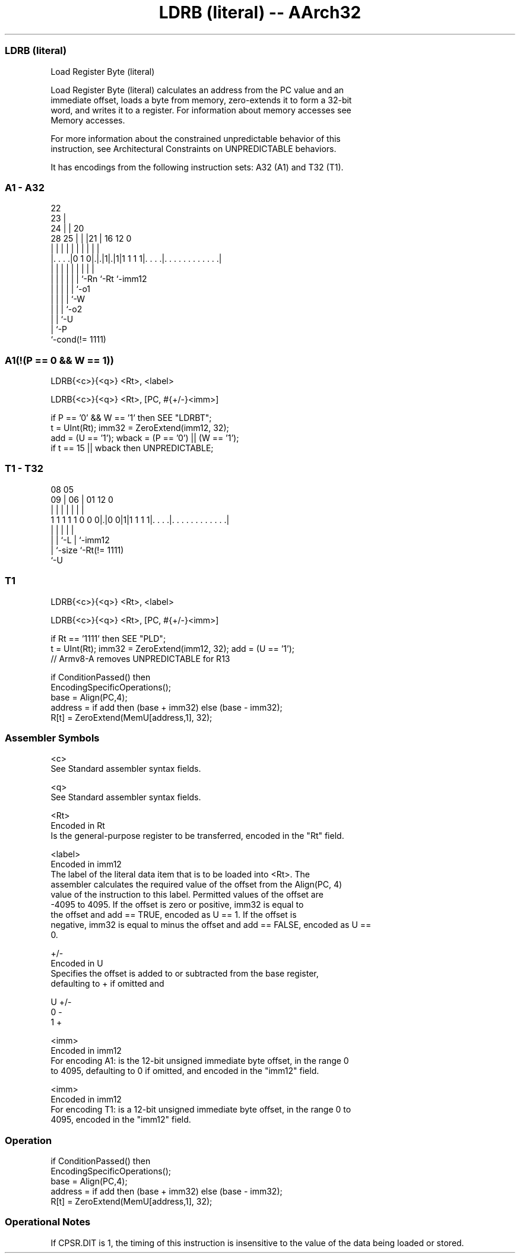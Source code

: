 .nh
.TH "LDRB (literal) -- AArch32" "7" " "  "instruction" "general"
.SS LDRB (literal)
 Load Register Byte (literal)

 Load Register Byte (literal) calculates an address from the PC value and an
 immediate offset, loads a byte from memory, zero-extends it to form a 32-bit
 word, and writes it to a register. For information about memory accesses see
 Memory accesses.

 For more information about the constrained unpredictable behavior of this
 instruction, see Architectural Constraints on UNPREDICTABLE behaviors.


It has encodings from the following instruction sets:  A32 (A1) and  T32 (T1).

.SS A1 - A32
 
                     22                                            
                   23 |                                            
                 24 | |  20                                        
         28    25 | | |21 |      16      12                       0
          |     | | | | | |       |       |                       |
  |. . . .|0 1 0|.|.|1|.|1|1 1 1 1|. . . .|. . . . . . . . . . . .|
  |             | | | | | |       |       |
  |             | | | | | `-Rn    `-Rt    `-imm12
  |             | | | | `-o1
  |             | | | `-W
  |             | | `-o2
  |             | `-U
  |             `-P
  `-cond(!= 1111)
  
  
 
.SS A1(!(P == 0 && W == 1))
 
 LDRB{<c>}{<q>} <Rt>, <label>
 
 LDRB{<c>}{<q>} <Rt>, [PC, #{+/-}<imm>]
 
 if P == '0' && W == '1' then SEE "LDRBT";
 t = UInt(Rt);  imm32 = ZeroExtend(imm12, 32);
 add = (U == '1');  wback = (P == '0') || (W == '1');
 if t == 15 || wback then UNPREDICTABLE;
.SS T1 - T32
 
                                                                   
                                                                   
                   08    05                                        
                 09 |  06 |      01      12                       0
                  | |   | |       |       |                       |
   1 1 1 1 1 0 0 0|.|0 0|1|1 1 1 1|. . . .|. . . . . . . . . . . .|
                  | |   |         |       |
                  | |   `-L       |       `-imm12
                  | `-size        `-Rt(!= 1111)
                  `-U
  
  
 
.SS T1
 
 LDRB{<c>}{<q>} <Rt>, <label>
 
 LDRB{<c>}{<q>} <Rt>, [PC, #{+/-}<imm>]
 
 if Rt == '1111' then SEE "PLD";
 t = UInt(Rt);  imm32 = ZeroExtend(imm12, 32);  add = (U == '1');
 // Armv8-A removes UNPREDICTABLE for R13
 
 if ConditionPassed() then
     EncodingSpecificOperations();
     base = Align(PC,4);
     address = if add then (base + imm32) else (base - imm32);
     R[t] = ZeroExtend(MemU[address,1], 32);
 

.SS Assembler Symbols

 <c>
  See Standard assembler syntax fields.

 <q>
  See Standard assembler syntax fields.

 <Rt>
  Encoded in Rt
  Is the general-purpose register to be transferred, encoded in the "Rt" field.

 <label>
  Encoded in imm12
  The label of the literal data item that is to be loaded into <Rt>. The
  assembler calculates the required value of the offset from the Align(PC, 4)
  value of the instruction to this label. Permitted values of the offset are
  -4095 to 4095.           If the offset is zero or positive, imm32 is equal to
  the offset and add == TRUE, encoded as U == 1.           If the offset is
  negative, imm32 is equal to minus the offset and add == FALSE, encoded as U ==
  0.

 +/-
  Encoded in U
  Specifies the offset is added to or subtracted from the base register,
  defaulting to + if omitted and

  U +/- 
  0 -   
  1 +   

 <imm>
  Encoded in imm12
  For encoding A1: is the 12-bit unsigned immediate byte offset, in the range 0
  to 4095, defaulting to 0 if omitted, and encoded in the "imm12" field.

 <imm>
  Encoded in imm12
  For encoding T1: is a 12-bit unsigned immediate byte offset, in the range 0 to
  4095, encoded in the "imm12" field.



.SS Operation

 if ConditionPassed() then
     EncodingSpecificOperations();
     base = Align(PC,4);
     address = if add then (base + imm32) else (base - imm32);
     R[t] = ZeroExtend(MemU[address,1], 32);


.SS Operational Notes

 
 If CPSR.DIT is 1, the timing of this instruction is insensitive to the value of the data being loaded or stored.
